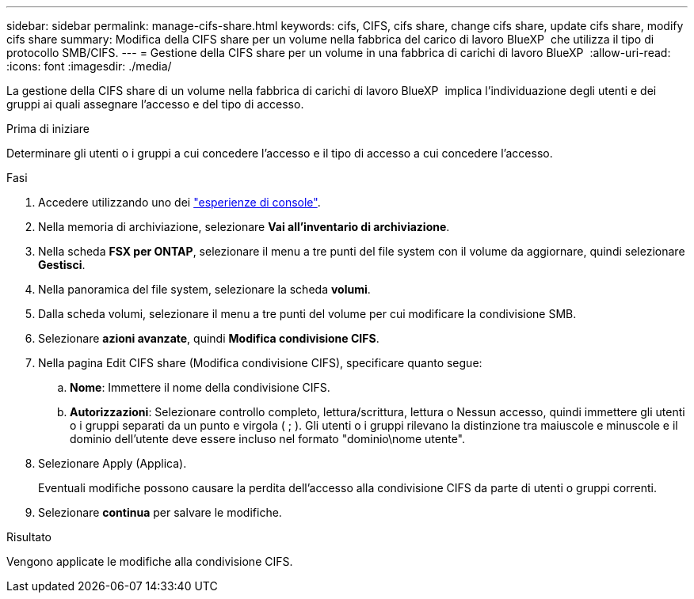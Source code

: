 ---
sidebar: sidebar 
permalink: manage-cifs-share.html 
keywords: cifs, CIFS, cifs share, change cifs share, update cifs share, modify cifs share 
summary: Modifica della CIFS share per un volume nella fabbrica del carico di lavoro BlueXP  che utilizza il tipo di protocollo SMB/CIFS. 
---
= Gestione della CIFS share per un volume in una fabbrica di carichi di lavoro BlueXP 
:allow-uri-read: 
:icons: font
:imagesdir: ./media/


[role="lead"]
La gestione della CIFS share di un volume nella fabbrica di carichi di lavoro BlueXP  implica l'individuazione degli utenti e dei gruppi ai quali assegnare l'accesso e del tipo di accesso.

.Prima di iniziare
Determinare gli utenti o i gruppi a cui concedere l'accesso e il tipo di accesso a cui concedere l'accesso.

.Fasi
. Accedere utilizzando uno dei link:https://docs.netapp.com/us-en/workload-setup-admin/console-experiences.html["esperienze di console"^].
. Nella memoria di archiviazione, selezionare *Vai all'inventario di archiviazione*.
. Nella scheda *FSX per ONTAP*, selezionare il menu a tre punti del file system con il volume da aggiornare, quindi selezionare *Gestisci*.
. Nella panoramica del file system, selezionare la scheda *volumi*.
. Dalla scheda volumi, selezionare il menu a tre punti del volume per cui modificare la condivisione SMB.
. Selezionare *azioni avanzate*, quindi *Modifica condivisione CIFS*.
. Nella pagina Edit CIFS share (Modifica condivisione CIFS), specificare quanto segue:
+
.. *Nome*: Immettere il nome della condivisione CIFS.
.. *Autorizzazioni*: Selezionare controllo completo, lettura/scrittura, lettura o Nessun accesso, quindi immettere gli utenti o i gruppi separati da un punto e virgola ( ; ). Gli utenti o i gruppi rilevano la distinzione tra maiuscole e minuscole e il dominio dell'utente deve essere incluso nel formato "dominio\nome utente".


. Selezionare Apply (Applica).
+
Eventuali modifiche possono causare la perdita dell'accesso alla condivisione CIFS da parte di utenti o gruppi correnti.

. Selezionare *continua* per salvare le modifiche.


.Risultato
Vengono applicate le modifiche alla condivisione CIFS.
